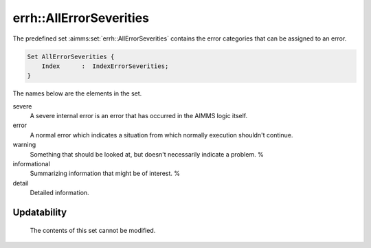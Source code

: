 .. aimms:set:: errh::AllErrorSeverities

.. _errh::AllErrorSeverities:

errh::AllErrorSeverities
========================

The predefined set :aimms:set:`errh::AllErrorSeverities` contains the error
categories that can be assigned to an error.

.. code-block:: aimms

        Set AllErrorSeverities {
            Index      :  IndexErrorSeverities;
        }

The names below are the elements in the set.

severe
   A severe internal error is an error that has occurred in the AIMMS
   logic itself.

error
   A normal error which indicates a situation from which normally
   execution shouldn't continue.

warning
   Something that should be looked at, but doesn't necessarily indicate
   a problem. %

informational
   Summarizing information that might be of interest. %

detail
   Detailed information.

Updatability
------------

    The contents of this set cannot be modified.
